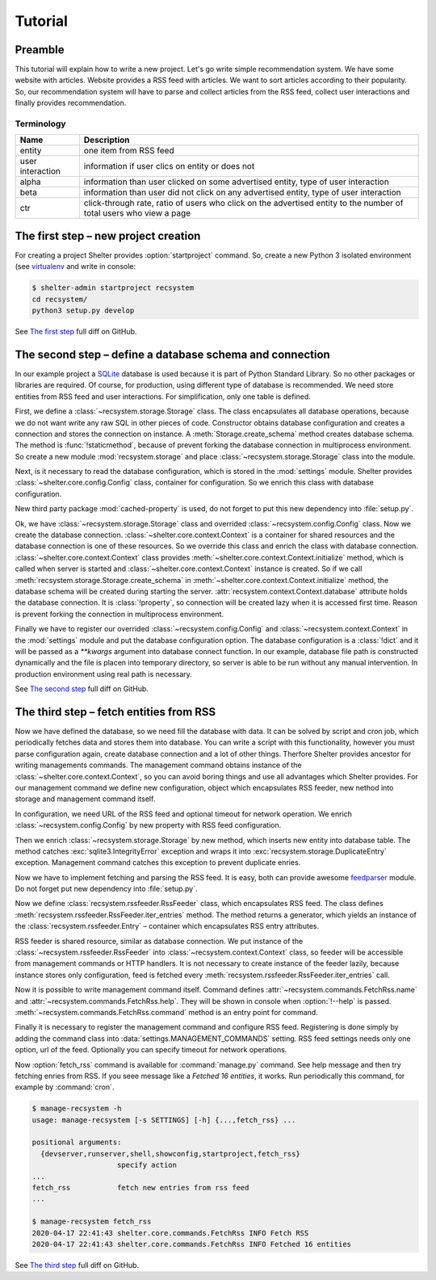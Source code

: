 
Tutorial
========

Preamble
--------

This tutorial will explain how to write a new project. Let's go write simple
recommendation system. We have some website with articles. Website provides a
RSS feed with articles. We want to sort articles according to their popularity.
So, our recommendation system will have to parse and collect articles from the
RSS feed, collect user interactions and finally provides recommendation.

Terminology
^^^^^^^^^^^

================ =============================================================
Name             Description
================ =============================================================
entity           one item from RSS feed
user interaction information if user clics on entity or does not
alpha            information than user clicked on some advertised entity,
                 type of user interaction
beta             information than user did not click on any advertised entity,
                 type of user interaction
ctr              click-through rate, ratio of users who click on the advertised
                 entity to the number of total users who view a page
================ =============================================================

The first step – new project creation
-------------------------------------

For creating a project Shelter provides :option:`startproject` command. So,
create a new Python 3 isolated environment (see `virtualenv
<https://virtualenv.pypa.io/en/latest/>`_ and write in console:

.. code-block:: console

    $ shelter-admin startproject recsystem
    cd recsystem/
    python3 setup.py develop

See `The first step <https://github.com/seifert/recsystem/commit/tutorial01>`_
full diff on GitHub.

The second step – define a database schema and connection
---------------------------------------------------------

In our example project a `SQLite <https://www.sqlite.org>`_ database is
used because it is part of Python Standard Library. So no other packages
or libraries are required. Of course, for production, using different type
of database is recommended. We need store entities from RSS feed and user
interactions. For simplification, only one table is defined.

First, we define a :class:`~recsystem.storage.Storage` class. The class
encapsulates all database operations, because we do not want write any raw
SQL in other pieces of code. Constructor obtains database configuration and
creates a connection and stores the connection on instance. A
:meth:`Storage.create_schema` method creates database schema. The method
is :func:`!staticmethod`, because of prevent forking the database connection
in multiprocess environment. So create a new module :mod:`recsystem.storage`
and place :class:`~recsystem.storage.Storage` class into the module.

.. code-block:: python
    :caption: recsystem/recsystem/storage.py (shortened)

    import sqlite3

    DB_SCHEMA = """
        CREATE TABLE IF NOT EXISTS entities (
            ...
        );
    """

    class Storage(object):

        def __init__(self, **database_kwargs):
            self._connection = self.get_connection(**database_kwargs)

        @staticmethod
        def get_connection(**database_kwargs):
            return sqlite3.connect(**database_kwargs)

        @classmethod
        def create_schema(cls, **database_kwargs):
            ...

Next, is it necessary to read the database configuration, which is stored
in the :mod:`settings` module. Shelter provides
:class:`~shelter.core.config.Config` class, container for configuration. So
we enrich this class with database configuration.

.. code-block:: python
    :caption: recsystem/recsystem/config.py

    from cached_property import cached_property
    from shelter.core.config import Config

    class Config(Config):

        @cached_property
        def database(self):
            return self._settings.DATABASE

New third party package :mod:`cached-property` is used, do not forget to put
this new dependency into :file:`setup.py`.

.. code-block:: python
    :caption: recsystem/setup.py

    install_requires=[
        'cached-property',
        ...
    ],

Ok, we have :class:`~recsystem.storage.Storage` class and overrided
:class:`~recsystem.config.Config` class. Now we create the database connection.
:class:`~shelter.core.context.Context` is a container for shared resources and
the database connection is one of these resources. So we override this class
and enrich the class with database connection.
:class:`~shelter.core.context.Context` class provides
:meth:`~shelter.core.context.Context.initialize` method, which is called when
server is started and :class:`~shelter.core.context.Context` instance is
created. So if we call :meth:`recsystem.storage.Storage.create_schema` in
:meth:`~shelter.core.context.Context.initialize` method, the database schema
will be created during starting the server.
:attr:`recsystem.context.Context.database` attribute holds the database
connection. It is :class:`!property`, so connection will be created lazy when
it is accessed first time. Reason is prevent forking the connection in
multiprocess environment.

.. code-block:: python
    :caption: recsystem/recsystem/context.py

    from cached_property import cached_property
    from shelter.core import context

    from .storage import Storage

    class Context(context.Context):

        def initialize(self):
            Storage.create_schema(**self.config.database)

        @cached_property
        def storage(self):
            return Storage(**self.config.database)

Finally we have to register our overrided :class:`~recsystem.config.Config` and
:class:`~recsystem.context.Context` in the :mod:`settings` module and put the
database configuration option. The database configuration is a :class:`!dict`
and it will be passed as a *\*\*kwargs* argument into database connect
function. In our example, database file path is constructed dynamically and the
file is placen into temporary directory, so server is able to be run without
any manual intervention. In production environment using real path is
necessary.

.. code-block:: python
    :caption: recsystem/recsystem/settings.py

    import os.path
    import tempfile

    CONFIG_CLASS = 'recsystem.config.Config'

    CONTEXT_CLASS = 'recsystem.context.Context'

    DATABASE = {
        'database': os.path.join(tempfile.gettempdir(), 'recsystem.db'),
    }

See `The second step <https://github.com/seifert/recsystem/commit/tutorial02>`_
full diff on GitHub.

The third step – fetch entities from RSS
----------------------------------------

Now we have defined the database, so we need fill the database with data. It
can be solved by script and cron job, which periodically fetches data and
stores them into database. You can write a script with this functionality,
however you must parse configuration again, create database connection and a
lot of other things. Therfore Shelter provides ancestor for writing managements
commands. The management command obtains instance of the
:class:`~shelter.core.context.Context`, so you can avoid boring things and use
all advantages which Shelter provides. For our management command we define
new configuration, object which encapsulates RSS feeder, new nethod into
storage and management command itself.

In configuration, we need URL of the RSS feed and optional timeout for network
operation. We enrich :class:`~recsystem.config.Config` by new property with
RSS feed configuration.

.. code-block:: python
    :caption: recsystem/recsystem/config.py

    import collections

    RSSFeedConfig = collections.namedtuple('RSSFeedConfig', ['url', 'timeout'])

    class Config(Config):

        @cached_property
        def rss_feed(self):
            return RSSFeedConfig(
                self._settings.RSS_FEED['url'],
                self._settings.RSS_FEED.get('timeout'),
            )

Then we enrich :class:`~recsystem.storage.Storage` by new method,
which inserts new entity into database table. The method catches
:exc:`sqlite3.IntegrityError` exception and wraps it into
:exc:`recsystem.storage.DuplicateEntry` exception. Management command
catches this exception to prevent duplicate enries.

.. code-block:: python
    :caption: recsystem/recsystem/storage.py

    class Storage(object):

        class DuplicateEntry(Exception):
            pass

        def insert_entity(self, published, guid, url, title):
            with self.connection:
                try:
                    self.connection.execute(
                        "INSERT INTO entities (published, guid, url, title) "
                        "VALUES (?, ?, ?, ?)", (published, guid, url, title))
                except sqlite3.IntegrityError:
                    raise self.DuplicateEntry(guid)

Now we have to implement fetching and parsing the RSS feed. It is easy, both
can provide awesome `feedparser <https://github.com/kurtmckee/feedparser>`_
module. Do not forget put new dependency into :file:`setup.py`.

.. code-block:: python
    :caption: recsystem/setup.py

    install_requires=[
        'feedparser',
        ...
    ],

Now we define :class:`recsystem.rssfeeder.RssFeeder` class, which encapsulates
RSS feed. The class defines :meth:`recsystem.rssfeeder.RssFeeder.iter_entries`
method. The method returns a generator, which yields an instance of the
:class:`recsystem.rssfeeder.Entry` – container which encapsulates RSS entry
attributes.

.. code-block:: python
    :caption: recsystem/recsystem/rssfeeder.py (shortened)

    import collections
    import time

    import feedparser

    Entry = collections.namedtuple(
        'Entry', ['published', 'guid', 'url', 'title'])

    class RssFeeder(object):

    def __init__(self, rss_feed_config):
        self.rss_feed_config = rss_feed_config

        def iter_entries(self):
            ...
            rss = feedparser.parse(self.rss_feed_config.url)
            ...
            for entry in rss.entries:
                yield Entry(
                    published=int(time.mktime(entry.published_parsed)),
                    guid=entry.id, url=entry.link, title=entry.title)
            ...

RSS feeder is shared resource, similar as database connection. We put
instance of the :class:`~recsystem.rssfeeder.RssFeeder` into
:class:`~recsystem.context.Context` class, so feeder will be accessible
from management commands or HTTP handlers. It is not necessary to create
instance of the feeder lazily, because instance stores only configuration,
feed is fetched every :meth:`recsystem.rssfeeder.RssFeeder.iter_entries`
call.

.. code-block:: python
    :caption: recsystem/recsystem/context.py (shortened)

    from .rssfeeder import RssFeeder

    class Context(context.Context):

        def initialize(self):
            ...
            self.rss_feeder = RssFeeder(self.config.rss_feed)

Now it is possible to write management command itself. Command defines
:attr:`~recsystem.commands.FetchRss.name` and
:attr:`~recsystem.commands.FetchRss.help`. They will be shown in console
when :option:`!--help` is passed. :meth:`~recsystem.commands.FetchRss.command`
method is an entry point for command.

.. code-block:: python
    :caption: recsystem/recsystem/commands.py (shortened)

    from shelter.core.commands import BaseCommand

    class FetchRss(BaseCommand):

        name = "fetch_rss"
        help = "fetch new entries from rss feed"

        def command(self):
            for entry in self.context.rss_feeder.iter_entries():
                try:
                    self.context.storage.insert_entity(
                        entry.published, entry.guid, entry.url, entry.title)
                except self.context.storage.DuplicateEntry:
                    pass  # Fail silently if entry has been inserted

Finally it is necessary to register the management command and configure
RSS feed. Registering is done simply by adding the command class into
:data:`settings.MANAGEMENT_COMMANDS` setting. RSS feed settings needs only
one option, url of the feed. Optionally you can specify timeout for network
operations.

.. code-block:: python
    :caption: recsystem/recsystem/settings.py

    MANAGEMENT_COMMANDS = (
        'recsystem.commands.FetchRss',
    )

    RSS_FEED = {
        'url': 'http://feeds.bbci.co.uk/news/world/rss.xml',
    }

Now :option:`fetch_rss` command is available for :command:`manage.py` command.
See help message and then try fetching enries from RSS. If you seee message
like a *Fetched 16 entities*, it works. Run periodically this command, for
example by :command:`cron`.

.. code-block:: console

    $ manage-recsystem -h
    usage: manage-recsystem [-s SETTINGS] [-h] {...,fetch_rss} ...

    positional arguments:
      {devserver,runserver,shell,showconfig,startproject,fetch_rss}
                        specify action
    ...
    fetch_rss           fetch new entries from rss feed
    ...

    $ manage-recsystem fetch_rss
    2020-04-17 22:41:43 shelter.core.commands.FetchRss INFO Fetch RSS
    2020-04-17 22:41:43 shelter.core.commands.FetchRss INFO Fetched 16 entities

See `The third step <https://github.com/seifert/recsystem/commit/tutorial03>`_
full diff on GitHub.
